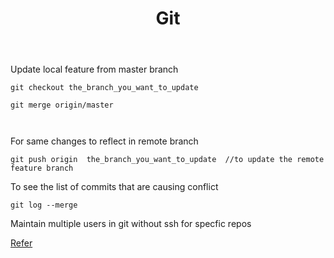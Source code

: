 :PROPERTIES:
:ID:       766353dc-df81-4dab-8b38-f0d9c94baa44
:END:
#+title: Git

******* Update local feature from master branch

#+begin_src
git checkout the_branch_you_want_to_update

git merge origin/master


#+end_src

******* For same changes to reflect in remote branch
#+begin_src
  git push origin  the_branch_you_want_to_update  //to update the remote feature branch
#+end_src

******* To see the list of commits that are causing conflict
#+begin_src
git log --merge
#+end_src

******* Maintain multiple users in git without ssh for specfic repos
[[https://stackoverflow.com/questions/4220416/can-i-specify-multiple-users-for-myself-in-gitconfig][Refer]]
